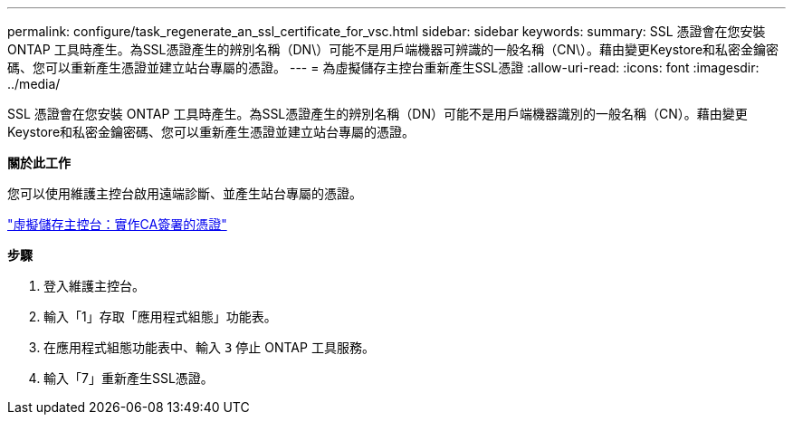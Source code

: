 ---
permalink: configure/task_regenerate_an_ssl_certificate_for_vsc.html 
sidebar: sidebar 
keywords:  
summary: SSL 憑證會在您安裝 ONTAP 工具時產生。為SSL憑證產生的辨別名稱（DN\）可能不是用戶端機器可辨識的一般名稱（CN\）。藉由變更Keystore和私密金鑰密碼、您可以重新產生憑證並建立站台專屬的憑證。 
---
= 為虛擬儲存主控台重新產生SSL憑證
:allow-uri-read: 
:icons: font
:imagesdir: ../media/


[role="lead"]
SSL 憑證會在您安裝 ONTAP 工具時產生。為SSL憑證產生的辨別名稱（DN）可能不是用戶端機器識別的一般名稱（CN）。藉由變更Keystore和私密金鑰密碼、您可以重新產生憑證並建立站台專屬的憑證。

*關於此工作*

您可以使用維護主控台啟用遠端診斷、並產生站台專屬的憑證。

https://kb.netapp.com/advice_and_troubleshooting/data_storage_software/vsc_and_vasa_provider/virtual_storage_console%3a_implementing_ca_signed_certificates["虛擬儲存主控台：實作CA簽署的憑證"]

*步驟*

. 登入維護主控台。
. 輸入「1」存取「應用程式組態」功能表。
. 在應用程式組態功能表中、輸入 `3` 停止 ONTAP 工具服務。
. 輸入「7」重新產生SSL憑證。

